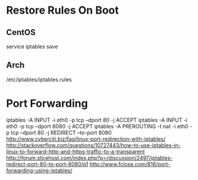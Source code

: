 * Restore Rules On Boot

** CentOS
	 service iptables save

** Arch
	 /etc/iptables/iptables.rules


* Port Forwarding
iptables -A INPUT -i eth0 -p tcp --dport 80 -j ACCEPT
iptables -A INPUT -i eth0 -p tcp --dport 8080 -j ACCEPT
iptables -A PREROUTING -t nat -i eth0 -p tcp --dport 80 -j REDIRECT --to-port 8080
http://www.cyberciti.biz/faq/linux-port-redirection-with-iptables/
http://stackoverflow.com/questions/10727443/how-to-use-iptables-in-linux-to-forward-http-and-https-traffic-to-a-transparent
http://forum.slicehost.com/index.php?p=/discussion/2497/iptables-redirect-port-80-to-port-8080/p1
http://www.fclose.com/816/port-forwarding-using-iptables/